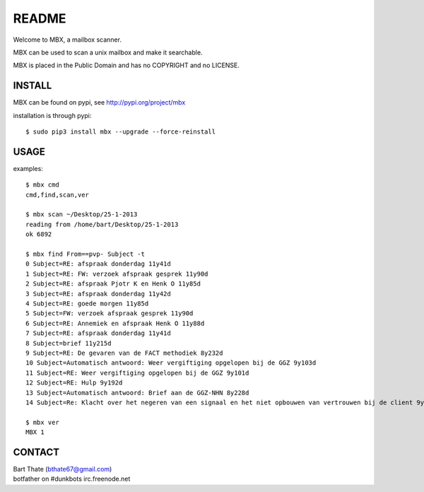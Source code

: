 README
######

Welcome to MBX, a mailbox scanner.

MBX can be used to scan a unix mailbox and make it searchable.

MBX is placed in the Public Domain and has no COPYRIGHT and no LICENSE.

INSTALL
=======

MBX can be found on pypi, see http://pypi.org/project/mbx

installation is through pypi::

 $ sudo pip3 install mbx --upgrade --force-reinstall

USAGE
=====

examples::

 $ mbx cmd
 cmd,find,scan,ver

 $ mbx scan ~/Desktop/25-1-2013
 reading from /home/bart/Desktop/25-1-2013
 ok 6892
 
 $ mbx find From==pvp- Subject -t
 0 Subject=RE: afspraak donderdag 11y41d
 1 Subject=RE: FW: verzoek afspraak gesprek 11y90d
 2 Subject=RE: afspraak Pjotr K en Henk O 11y85d
 3 Subject=RE: afspraak donderdag 11y42d
 4 Subject=RE: goede morgen 11y85d
 5 Subject=FW: verzoek afspraak gesprek 11y90d
 6 Subject=RE: Annemiek en afspraak Henk O 11y88d
 7 Subject=RE: afspraak donderdag 11y41d
 8 Subject=brief 11y215d
 9 Subject=RE: De gevaren van de FACT methodiek 8y232d
 10 Subject=Automatisch antwoord: Weer vergiftiging opgelopen bij de GGZ 9y103d
 11 Subject=RE: Weer vergiftiging opgelopen bij de GGZ 9y101d
 12 Subject=RE: Hulp 9y192d
 13 Subject=Automatisch antwoord: Brief aan de GGZ-NHN 8y228d
 14 Subject=Re: Klacht over het negeren van een signaal en het niet opbouwen van vertrouwen bij de client 9y1d

 $ mbx ver
 MBX 1

CONTACT
=======

| Bart Thate (bthate67@gmail.com)
| botfather on #dunkbots irc.freenode.net
